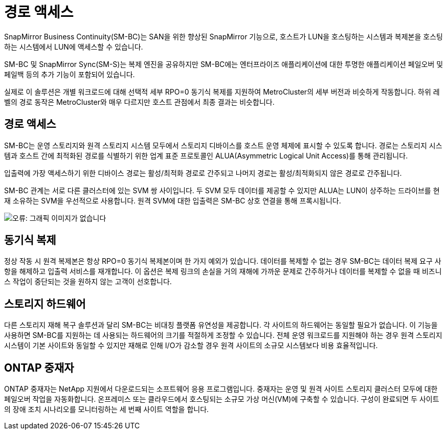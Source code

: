 = 경로 액세스
:allow-uri-read: 


SnapMirror Business Continuity(SM-BC)는 SAN을 위한 향상된 SnapMirror 기능으로, 호스트가 LUN을 호스팅하는 시스템과 복제본을 호스팅하는 시스템에서 LUN에 액세스할 수 있습니다.

SM-BC 및 SnapMirror Sync(SM-S)는 복제 엔진을 공유하지만 SM-BC에는 엔터프라이즈 애플리케이션에 대한 투명한 애플리케이션 페일오버 및 페일백 등의 추가 기능이 포함되어 있습니다.

실제로 이 솔루션은 개별 워크로드에 대해 선택적 세부 RPO=0 동기식 복제를 지원하여 MetroCluster의 세부 버전과 비슷하게 작동합니다. 하위 레벨의 경로 동작은 MetroCluster와 매우 다르지만 호스트 관점에서 최종 결과는 비슷합니다.



== 경로 액세스

SM-BC는 운영 스토리지와 원격 스토리지 시스템 모두에서 스토리지 디바이스를 호스트 운영 체제에 표시할 수 있도록 합니다. 경로는 스토리지 시스템과 호스트 간에 최적화된 경로를 식별하기 위한 업계 표준 프로토콜인 ALUA(Asymmetric Logical Unit Access)를 통해 관리됩니다.

입출력에 가장 액세스하기 위한 디바이스 경로는 활성/최적화 경로로 간주되고 나머지 경로는 활성/최적화되지 않은 경로로 간주됩니다.

SM-BC 관계는 서로 다른 클러스터에 있는 SVM 쌍 사이입니다. 두 SVM 모두 데이터를 제공할 수 있지만 ALUA는 LUN이 상주하는 드라이브를 현재 소유하는 SVM을 우선적으로 사용합니다. 원격 SVM에 대한 입출력은 SM-BC 상호 연결을 통해 프록시됩니다.

image:smbc-failover-1.png["오류: 그래픽 이미지가 없습니다"]



== 동기식 복제

정상 작동 시 원격 복제본은 항상 RPO=0 동기식 복제본이며 한 가지 예외가 있습니다. 데이터를 복제할 수 없는 경우 SM-BC는 데이터 복제 요구 사항을 해제하고 입출력 서비스를 재개합니다. 이 옵션은 복제 링크의 손실을 거의 재해에 가까운 문제로 간주하거나 데이터를 복제할 수 없을 때 비즈니스 작업이 중단되는 것을 원하지 않는 고객이 선호합니다.



== 스토리지 하드웨어

다른 스토리지 재해 복구 솔루션과 달리 SM-BC는 비대칭 플랫폼 유연성을 제공합니다. 각 사이트의 하드웨어는 동일할 필요가 없습니다. 이 기능을 사용하면 SM-BC를 지원하는 데 사용되는 하드웨어의 크기를 적절하게 조정할 수 있습니다. 전체 운영 워크로드를 지원해야 하는 경우 원격 스토리지 시스템이 기본 사이트와 동일할 수 있지만 재해로 인해 I/O가 감소할 경우 원격 사이트의 소규모 시스템보다 비용 효율적입니다.



== ONTAP 중재자

ONTAP 중재자는 NetApp 지원에서 다운로드되는 소프트웨어 응용 프로그램입니다. 중재자는 운영 및 원격 사이트 스토리지 클러스터 모두에 대한 페일오버 작업을 자동화합니다. 온프레미스 또는 클라우드에서 호스팅되는 소규모 가상 머신(VM)에 구축할 수 있습니다. 구성이 완료되면 두 사이트의 장애 조치 시나리오를 모니터링하는 세 번째 사이트 역할을 합니다.
